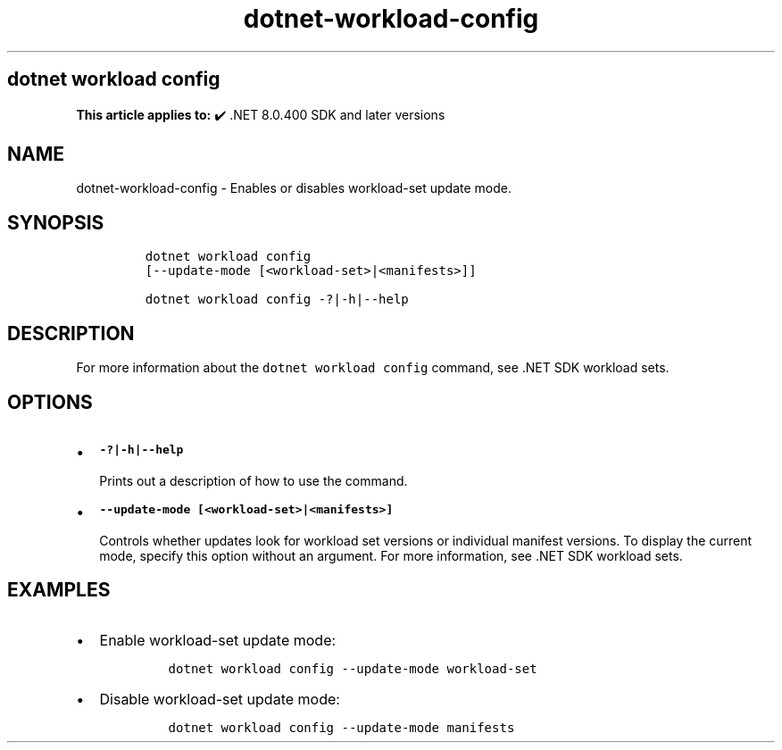 .\" Automatically generated by Pandoc 2.18
.\"
.\" Define V font for inline verbatim, using C font in formats
.\" that render this, and otherwise B font.
.ie "\f[CB]x\f[]"x" \{\
. ftr V B
. ftr VI BI
. ftr VB B
. ftr VBI BI
.\}
.el \{\
. ftr V CR
. ftr VI CI
. ftr VB CB
. ftr VBI CBI
.\}
.TH "dotnet-workload-config" "1" "2024-10-02" "" ".NET Documentation"
.hy
.SH dotnet workload config
.PP
\f[B]This article applies to:\f[R] \[u2714]\[uFE0F] .NET 8.0.400 SDK and later versions
.SH NAME
.PP
dotnet-workload-config - Enables or disables workload-set update mode.
.SH SYNOPSIS
.IP
.nf
\f[C]
dotnet workload config
[--update-mode [<workload-set>|<manifests>]]

dotnet workload config -?|-h|--help
\f[R]
.fi
.SH DESCRIPTION
.PP
For more information about the \f[V]dotnet workload config\f[R] command, see .NET SDK workload sets.
.SH OPTIONS
.IP \[bu] 2
\f[B]\f[VB]-?|-h|--help\f[B]\f[R]
.RS 2
.PP
Prints out a description of how to use the command.
.RE
.IP \[bu] 2
\f[B]\f[VB]--update-mode [<workload-set>|<manifests>]\f[B]\f[R]
.RS 2
.PP
Controls whether updates look for workload set versions or individual manifest versions.
To display the current mode, specify this option without an argument.
For more information, see .NET SDK workload sets.
.RE
.SH EXAMPLES
.IP \[bu] 2
Enable workload-set update mode:
.RS 2
.IP
.nf
\f[C]
dotnet workload config --update-mode workload-set
\f[R]
.fi
.RE
.IP \[bu] 2
Disable workload-set update mode:
.RS 2
.IP
.nf
\f[C]
dotnet workload config --update-mode manifests
\f[R]
.fi
.RE
